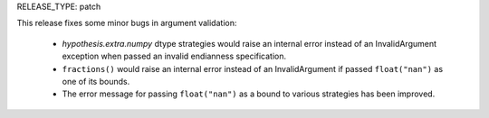 RELEASE_TYPE: patch

This release fixes some minor bugs in argument validation:

    * `hypothesis.extra.numpy` dtype strategies would raise an internal error
      instead of an InvalidArgument exception when passed an invalid
      endianness specification.
    * ``fractions()`` would raise an internal error instead of an InvalidArgument
      if passed ``float("nan")`` as one of its bounds.
    * The error message for passing ``float("nan")`` as a bound to various
      strategies has been improved.
